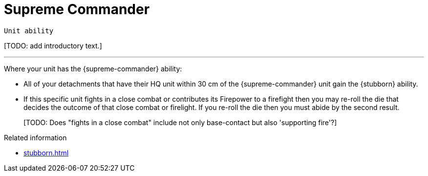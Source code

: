 = Supreme Commander

`Unit ability`

{blank}[TODO: add introductory text.]

---

Where your unit has the {supreme-commander} ability:

* All of your detachments that have their HQ unit within 30 cm of the {supreme-commander} unit gain the {stubborn} ability.
* If this specific unit fights in a close combat or contributes its Firepower to a firefight then you may re-roll the die that decides the outcome of that close combat or firelight.
If you re-roll the die then you must abide by the second result.
+
{blank}[TODO: Does "fights in a close combat" include not only base-contact but also 'supporting fire'?]

.Related information
* xref:stubborn.adoc[]